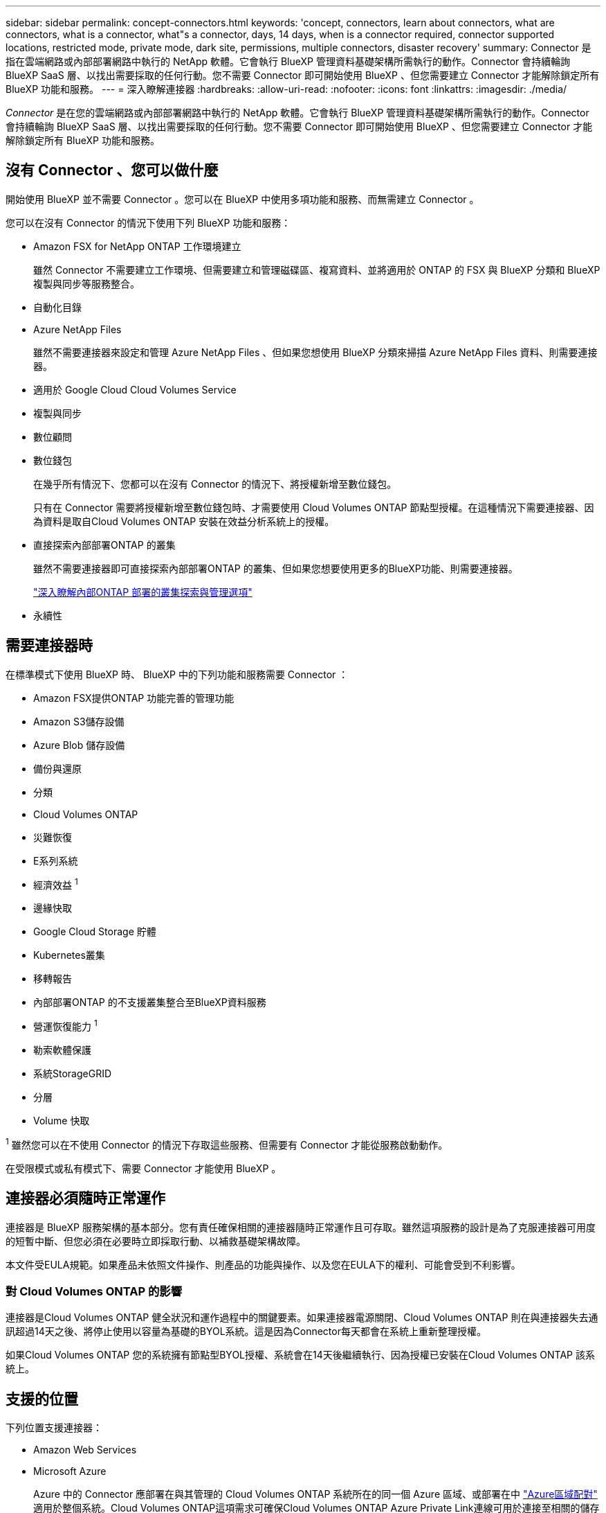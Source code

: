 ---
sidebar: sidebar 
permalink: concept-connectors.html 
keywords: 'concept, connectors, learn about connectors, what are connectors, what is a connector, what"s a connector, days, 14 days, when is a connector required, connector supported locations, restricted mode, private mode, dark site, permissions, multiple connectors, disaster recovery' 
summary: Connector 是指在雲端網路或內部部署網路中執行的 NetApp 軟體。它會執行 BlueXP 管理資料基礎架構所需執行的動作。Connector 會持續輪詢 BlueXP SaaS 層、以找出需要採取的任何行動。您不需要 Connector 即可開始使用 BlueXP 、但您需要建立 Connector 才能解除鎖定所有 BlueXP 功能和服務。 
---
= 深入瞭解連接器
:hardbreaks:
:allow-uri-read: 
:nofooter: 
:icons: font
:linkattrs: 
:imagesdir: ./media/


[role="lead"]
_Connector_ 是在您的雲端網路或內部部署網路中執行的 NetApp 軟體。它會執行 BlueXP 管理資料基礎架構所需執行的動作。Connector 會持續輪詢 BlueXP SaaS 層、以找出需要採取的任何行動。您不需要 Connector 即可開始使用 BlueXP 、但您需要建立 Connector 才能解除鎖定所有 BlueXP 功能和服務。



== 沒有 Connector 、您可以做什麼

開始使用 BlueXP 並不需要 Connector 。您可以在 BlueXP 中使用多項功能和服務、而無需建立 Connector 。

您可以在沒有 Connector 的情況下使用下列 BlueXP 功能和服務：

* Amazon FSX for NetApp ONTAP 工作環境建立
+
雖然 Connector 不需要建立工作環境、但需要建立和管理磁碟區、複寫資料、並將適用於 ONTAP 的 FSX 與 BlueXP 分類和 BlueXP 複製與同步等服務整合。

* 自動化目錄
* Azure NetApp Files
+
雖然不需要連接器來設定和管理 Azure NetApp Files 、但如果您想使用 BlueXP 分類來掃描 Azure NetApp Files 資料、則需要連接器。

* 適用於 Google Cloud Cloud Volumes Service
* 複製與同步
* 數位顧問
* 數位錢包
+
在幾乎所有情況下、您都可以在沒有 Connector 的情況下、將授權新增至數位錢包。

+
只有在 Connector 需要將授權新增至數位錢包時、才需要使用 Cloud Volumes ONTAP 節點型授權。在這種情況下需要連接器、因為資料是取自Cloud Volumes ONTAP 安裝在效益分析系統上的授權。

* 直接探索內部部署ONTAP 的叢集
+
雖然不需要連接器即可直接探索內部部署ONTAP 的叢集、但如果您想要使用更多的BlueXP功能、則需要連接器。

+
https://docs.netapp.com/us-en/bluexp-ontap-onprem/task-discovering-ontap.html["深入瞭解內部ONTAP 部署的叢集探索與管理選項"^]

* 永續性




== 需要連接器時

在標準模式下使用 BlueXP 時、 BlueXP 中的下列功能和服務需要 Connector ：

* Amazon FSX提供ONTAP 功能完善的管理功能
* Amazon S3儲存設備
* Azure Blob 儲存設備
* 備份與還原
* 分類
* Cloud Volumes ONTAP
* 災難恢復
* E系列系統
* 經濟效益 ^1^
* 邊緣快取
* Google Cloud Storage 貯體
* Kubernetes叢集
* 移轉報告
* 內部部署ONTAP 的不支援叢集整合至BlueXP資料服務
* 營運恢復能力 ^1^
* 勒索軟體保護
* 系統StorageGRID
* 分層
* Volume 快取


^1^ 雖然您可以在不使用 Connector 的情況下存取這些服務、但需要有 Connector 才能從服務啟動動作。

在受限模式或私有模式下、需要 Connector 才能使用 BlueXP 。



== 連接器必須隨時正常運作

連接器是 BlueXP 服務架構的基本部分。您有責任確保相關的連接器隨時正常運作且可存取。雖然這項服務的設計是為了克服連接器可用度的短暫中斷、但您必須在必要時立即採取行動、以補救基礎架構故障。

本文件受EULA規範。如果產品未依照文件操作、則產品的功能與操作、以及您在EULA下的權利、可能會受到不利影響。



=== 對 Cloud Volumes ONTAP 的影響

連接器是Cloud Volumes ONTAP 健全狀況和運作過程中的關鍵要素。如果連接器電源關閉、Cloud Volumes ONTAP 則在與連接器失去通訊超過14天之後、將停止使用以容量為基礎的BYOL系統。這是因為Connector每天都會在系統上重新整理授權。

如果Cloud Volumes ONTAP 您的系統擁有節點型BYOL授權、系統會在14天後繼續執行、因為授權已安裝在Cloud Volumes ONTAP 該系統上。



== 支援的位置

下列位置支援連接器：

* Amazon Web Services
* Microsoft Azure
+
Azure 中的 Connector 應部署在與其管理的 Cloud Volumes ONTAP 系統所在的同一個 Azure 區域、或部署在中 https://docs.microsoft.com/en-us/azure/availability-zones/cross-region-replication-azure#azure-cross-region-replication-pairings-for-all-geographies["Azure區域配對"^] 適用於整個系統。Cloud Volumes ONTAP這項需求可確保Cloud Volumes ONTAP Azure Private Link連線可用於連接至相關的儲存帳戶。 https://docs.netapp.com/us-en/bluexp-cloud-volumes-ontap/task-enabling-private-link.html["瞭Cloud Volumes ONTAP 解如何使用Azure Private Link"^]

* Google Cloud
+
如果您想要搭配 Google Cloud 使用 BlueXP 服務、則必須使用在 Google Cloud 中執行的 Connector 。

* 在您的內部環境中




== 受限模式和私有模式

若要在受限模式或私有模式下使用 BlueXP 、請先安裝 Connector 、然後存取在 Connector 本機上執行的使用者介面、以開始使用 BlueXP 。

link:concept-modes.html["瞭解 BlueXP 部署模式"]。



== 如何建立連接器

BlueXP 帳戶管理員可以直接從 BlueXP 、雲端供應商的市場、或手動在自己的 Linux 主機上安裝軟體、來建立 Connector 。開始使用的方式取決於您是在標準模式、受限模式或私人模式下使用 BlueXP 。

* link:concept-modes.html["瞭解 BlueXP 部署模式"]
* link:task-quick-start-standard-mode.html["以標準模式開始使用 BlueXP"]
* link:task-quick-start-restricted-mode.html["以受限模式開始使用 BlueXP"]
* link:task-quick-start-private-mode.html["以私有模式開始使用 BlueXP"]




== 權限

直接從 BlueXP 建立 Connector 需要特定權限、而 Connector 執行個體本身則需要另一組權限。如果您直接從 BlueXP 在 AWS 或 Azure 中建立 Connector 、則 BlueXP 會建立具有所需權限的 Connector 。

在標準模式下使用 BlueXP 時、您提供權限的方式取決於您規劃建立 Connector 的方式。

若要瞭解如何設定權限、請參閱下列內容：

* 標準模式
+
** link:concept-install-options-aws.html["AWS 中的連接器安裝選項"]
** link:concept-install-options-azure.html["Azure 中的連接器安裝選項"]
** link:concept-install-options-google.html["Google Cloud 中的 Connector 安裝選項"]
** link:task-install-connector-on-prem.html#step-3-set-up-cloud-permissions["設定內部部署的雲端權限"]


* link:task-prepare-restricted-mode.html#step-5-prepare-cloud-permissions["設定受限模式的權限"]
* link:task-prepare-private-mode.html#step-5-prepare-cloud-permissions["設定私有模式的權限"]


若要檢視 Connector 日常作業所需的確切權限、請參閱下列頁面：

* link:reference-permissions-aws.html["瞭解Connector如何使用AWS權限"]
* link:reference-permissions-azure.html["瞭解Connector如何使用Azure權限"]
* link:reference-permissions-gcp.html["瞭解Connector如何使用Google Cloud權限"]




== 連接器升級

我們通常每個月更新Connector軟體、以引進新功能並改善穩定性。雖然BlueXP平台的大部分服務與功能都是透過SaaS型軟體提供、但其中幾項功能與連接器的版本有何不同。其中包括Cloud Volumes ONTAP 支援內部的支援、ONTAP 內部的支援、叢集管理、設定及說明。

當您在標準模式或受限模式下使用 BlueXP 時、只要 Connector 有外送網際網路存取權來取得軟體更新、它就會自動將其軟體更新至最新版本。如果您在私有模式下使用 BlueXP 、則需要手動升級 Connector 。

link:task-managing-connectors.html["瞭解如何手動升級 Connector 軟體"]。



== 作業系統與 VM 維護

在 Connector 主機上維護作業系統是您的責任。例如、您應該遵循公司的作業系統發佈標準程序、將安全性更新套用至 Connector 主機上的作業系統。

請注意、執行作業系統更新時、不需要停止 Connector 主機上的任何服務。

如果您需要停止然後啟動 Connector VM 、您應該從雲端供應商的主控台或使用內部部署管理的標準程序來執行。

<<連接器必須隨時正常運作,請注意、 Connector 必須隨時都能運作>>。



== 多種工作環境

Connector可以在BlueXP中管理多個工作環境。單一Connector應管理的工作環境數量上限各不相同。這取決於工作環境的類型、磁碟區數量、所管理的容量、以及使用者數量。

如果您有大規模部署、請與NetApp代表合作調整環境規模。如果您在過程中遇到任何問題、請使用產品內對談與我們聯絡。



== 多個連接器

在某些情況下、您可能只需要一個連接器、但可能需要兩個以上的連接器。

以下是幾個範例：

* 您擁有多雲端環境（例如 AWS 和 Azure ）、偏好在 AWS 中安裝一個 Connector 、在 Azure 中安裝另一個 Connector 。每個系統都能管理 Cloud Volumes ONTAP 在這些環境中執行的不實系統。
* 服務供應商可能會使用一個 BlueXP 帳戶為客戶提供服務、而使用另一個帳戶為其中一個業務單位提供災難恢復。每個帳戶都會有個別的 Connectors 。




=== 切換時機

建立第一個Connector時、BlueXP會自動將該Connector用於您所建立的每個額外工作環境。建立額外的 Connector 之後、您必須在兩者之間切換、以查看每個 Connector 專屬的工作環境。

link:task-managing-connectors.html["瞭解如何在連接器之間切換"]。



=== 災難恢復

您可以同時使用多個連接器來管理工作環境、以便進行災難恢復。如果一個連接器故障、您可以切換至另一個連接器、立即管理工作環境。

若要設定此組態：

. link:task-managing-connectors.html["切換至另一個連接器"]。
. 探索現有的工作環境。
+
** https://docs.netapp.com/us-en/bluexp-cloud-volumes-ontap/task-adding-systems.html["新增現有Cloud Volumes ONTAP 的元件系統至藍圖XP"^]
** https://docs.netapp.com/us-en/bluexp-ontap-onprem/task-discovering-ontap.html["探索 ONTAP 叢集"^]


. 設定 https://docs.netapp.com/us-en/bluexp-cloud-volumes-ontap/concept-storage-management.html["容量管理模式"^]
+
只有主連接器應設定為*自動模式*。如果您切換至另一個連接器以進行DR、則可視需要變更容量管理模式。


